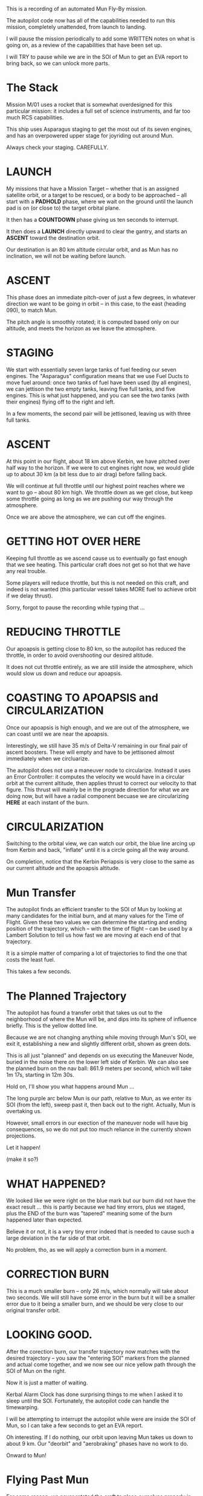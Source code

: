 

This is a recording of an automated Mun Fly-By mission.

The autopilot code now has all of the capabilities needed to
run this mission, completely unattended, from launch to landing.

I will pause the mission periodically to add some WRITTEN
notes on what is going on, as a review of the capabilities that
have been set up.

I will TRY to pause while we are in the SOI of Mun to get an EVA
report to bring back, so we can unlock more parts.



* The Stack

Mission M/01 uses a rocket that is somewhat overdesigned
for this particular mission: it includes a full set of
science instruments, and far too much RCS capabilities.

This ship uses Asparagus staging to get the most out of
its seven engines, and has an overpowered upper stage for
joyriding out around Mun.

Always check your staging. CAREFULLY.


* LAUNCH

My missions that have a Mission Target -- whether that is an
assigned satellite orbit, or a target to be rescued, or a body
to be approached -- all start with a *PADHOLD* phase, where
we wait on the ground until the launch pad is on (or close to)
the target orbital plane.

It then has a *COUNTDOWN* phase giving us ten seconds to interrupt.

It then does a *LAUNCH* directly upward to clear the gantry, and
starts an *ASCENT* toward the destination orbit.

Our destination is an 80 km altitude circular orbit, and as Mun
has no inclination, we will not be waiting before launch.


* ASCENT

This phase does an immediate pitch-over of just a few degrees, in
whatever direction we want to be going in orbit -- in this case,
to the east (heading 090), to match Mun.

The pitch angle is smoothly rotated; it is computed based only
on our altitude, and meets the horizon as we leave the atmosphere.


* STAGING

We start with essentially seven large tanks of fuel feeding
our seven engines. The "Asparagus" configuration means that
we use Fuel Ducts to move fuel around: once two tanks of fuel
have been used (by all engines), we can jettison the two empty
tanks, leaving five full tanks, and five engines. This is what
just happened, and you can see the two tanks (with their engines)
flying off to the right and left.

In a few moments, the second pair will be jettisoned, leaving us
with three full tanks.


* ASCENT

At this point in our flight, about 18 km above Kerbin, we have
pitched over half way to the horizon. If we were to cut engines
right now, we would glide up to about 30 km (a bit less due to
air drag) before falling back.

We will continue at full throttle until our highest point reaches
where we want to go -- about 80 km high. We throttle down as we
get close, but keep some throttle going as long as we are pushing
our way through the atmosphere.

Once we are above the atmosphere, we can cut off the engines.



* GETTING HOT OVER HERE

Keeping full throttle as we ascend cause us to eventually go
fast enough that we see heating. This particular craft does not
get so hot that we have any real trouble.

Some players will reduce throttle, but this is not needed on
this craft, and indeed is not wanted (this particular vessel
takes MORE fuel to achieve orbit if we delay thrust).


Sorry, forgot to pause the recording while typing that ...


* REDUCING THROTTLE

Our apoapsis is getting close to 80 km, so the autopilot has reduced
the throttle, in order to avoid overshooting our desired altitude.

It does not cut throttle entirely, as we are still inside the
atmosphere, which would slow us down and reduce our apoapsis.


* COASTING TO APOAPSIS and CIRCULARIZATION

Once our apoapsis is high enough, and we are out of the atmosphere,
we can coast until we are near the apoapsis.

Interestingly, we still have 35 m/s of Delta-V remaining in our
final pair of ascent boosters. These will empty and have to be
jettisoned almost immediately when we circluarize.

The autopilot does not use a maneuver node to circularize. Instead
it uses an Error Controller: it computes the velocity we would have
in a circular orbit at the current altitude, then applies thrust to
correct our velocity to that figure. This thrust will mainly be
in the prograde direction for what we are doing now, but will have
a radial component becuase we are circularizing *HERE* at each
instant of the burn.


* CIRCULARIZATION

Switching to the orbital view, we can watch our orbit, the blue
line arcing up from Kerbin and back, "inflate" until it is a circle
going all the way around.

On completion, notice that the Kerbin Periapsis is very close to
the same as our current altitude and the apoapsis altitude.



* Mun Transfer

The autopilot finds an efficient transfer to the SOI of Mun
by looking at many candidates for the initial burn, and at
many values for the Time of Flight. Given these two values
we can determine the starting and ending position of the
trajectory, which -- with the time of flight -- can be used
by a Lambert Solution to tell us how fast we are moving at
each end of that trajectory.

It is a simple matter of comparing a lot of trajectories to
find the one that costs the least fuel.

This takes a few seconds.


* The Planned Trajectory

The autopilot has found a transfer orbit that takes
us out to the neighborhood of where the Mun will be,
and dips into its sphere of influence briefly. This
is the yellow dotted line.

Because we are not changing anything while moving
through Mun's SOI, we exit it, establishing a new
and slightly different orbit, shown as green dots.

This is all just "planned" and depends on us executing
the Maneuver Node, buried in the noise there on the
lower left side of Kerbin. We can also see the planned
burn on the nav ball: 861.9 meters per second, which
will take 1m 17s, starting in 12m 30s.

Hold on, I'll show you what happens around Mun ...

The long purple arc below Mun is our path, relative to Mun,
as we enter its SOI (from the left), sweep past it, then
back out to the right. Actually, Mun is overtaking us.

However, small errors in our exection of the maneuver node
will have big consequences, so we do not put too much
reliance in the currently shown projections.

Let it happen!

(make it so?)


* WHAT HAPPENED?

We looked like we were right on the blue mark but our burn did
not have the exact result ... this is partly because we had tiny
errors, plus we staged, plus the END of the burn was "tapered"
meaning some of the burn happened later than expected.

Believe it or not, it is a very tiny error indeed that is needed
to cause such a large deviation in the far side of that orbit.

No problem, tho, as we will apply a correction burn in a moment.


* CORRECTION BURN

This is a much smaller burn -- only 26 m/s, which normally will
take about two seconds. We will still have some error in the burn
but it will be a smaller error due to it being a smaller burn, and
we should be very close to our original transfer orbit.


* LOOKING GOOD.

After the corection burn, our transfer trajectory now matches
with the desired trajectory -- you saw the "entering SOI" markers
from the planned and actual come together, and we now see our
nice yellow path through the SOI of Mun on the right.

Now it is just a matter of waiting.

Kerbal Alarm Clock has done surprising things to me when I asked
it to sleep until the SOI. Fortunately, the autopilot code can
handle the timewarping.

I will be attempting to interrupt the autopilot while were are
inside the SOI of Mun, so I can take a few seconds to get an
EVA report.

Oh interesting. If I do nothing, our orbit upon leaving Mun
takes us down to about 9 km. Our "deorbit" and "aerobraking"
phases have no work to do.

Onward to Mun!


* Flying Past Mun

For some reason, we never rotated the craft to place ourselves
properly in the Selfie Pose for Mun -- we are still facing Kerbin.

Double checking that I have an EVA over Mun, not Kerbin ...

oh foo. jeb can't science.

AHA. Do it from inside the pod.

Next time, add "gather science" to an action group.

Anyway, got the science ...

Apparently collect all in the container interacts badly
with one of my science add-on modules. I hope we managed
to get all the science SOMEWHERE we will have it when we
land after this mission.

Now I need to reboot the kOS processor ...

.. and I hope it picks up with "get us back to Kerbin"


* DEORBIT and AERO phases

Deorbit wants to burn retrograde until our periapsis
is down in the atmosphere.

Aero is similar but is better at picking altitudes for
decent aerobraking. Really, we don't need Deorbit if we
are doing Aero ...

And currently, we are already headed too far down, so
neither is going to do any work.


* LIGHTEN and PSAFE

LIGHTEN activates all stage separators to lighten the
craft. The autopilot does this after we have established
a trajectory ending deep inside Kerbin's atmosphere.

PSAFE is the phase that waits until it is safe to
deploy the parachute.

These two phase notifications just went past in a flash.

Nothing more happens until we are ready to pop the chutes.

Normally we trigger these when we are deep in the atmosphere,
so I'm going to need to manually timewarp.

This also means we won't be getting a lot of deceleration
from our final stage, which Aero normally handles.

We might actually burn up because we are coming in very fast
from very far and are going to head right down to the ground.

*BUCKLE UP!*

The heat shield might be overpowered. Might be enough.


* LANDING

How about that. We got through the worst of it. However, the
parachute got deployed at 12 km, when normally I prefer to
wait until we are down around 4 km. We are also moving a bit
faster than I would like, 270 m/s, when I thought 250 was the
safe limit. *Good Luck Jeb!*


* WELCOME HOME, JEB!

*276 Science* should open a bunch of parts.


And that's it for this mission.

Nothing spactacular, just connecting up the bits and bobs
we have been working on to make one whole mission.

